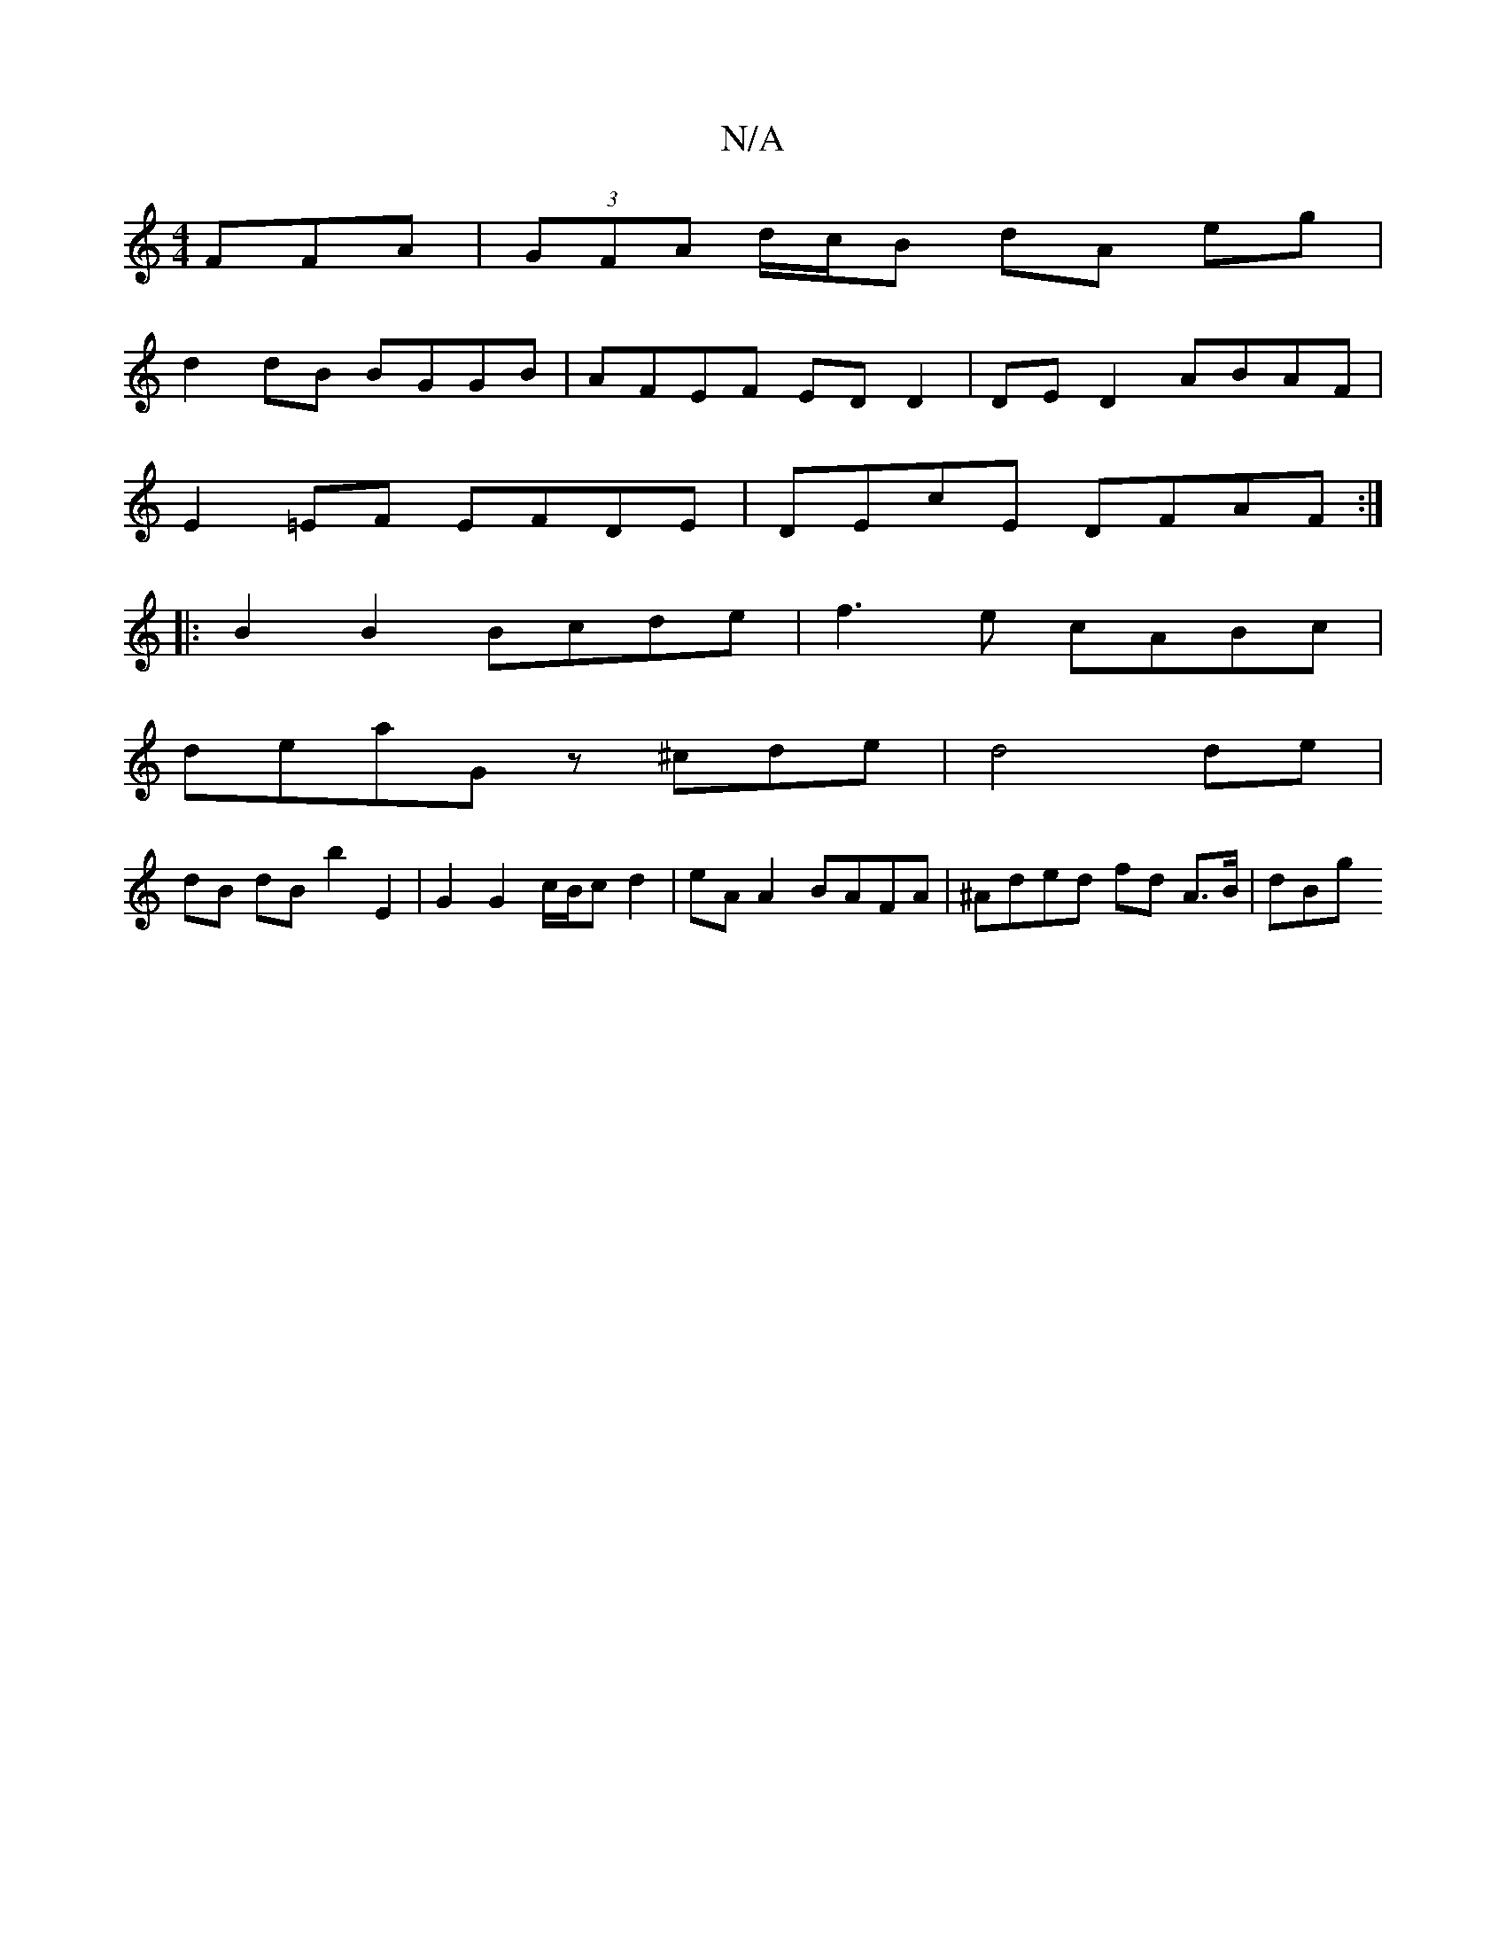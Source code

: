 X:1
T:N/A
M:4/4
R:N/A
K:Cmajor
FFA | (3GFA d/c/B dA eg |
d2 dB BGGB | AFEF ED D2 | DE D2 ABAF |
E2=EF EFDE | DEcE DFAF :|
|: B2B2 Bcde | f3 e cABc |
deaG z^cde | d4 de |
dB dB b2 E2- | G2 G2 c/B/c d2 | eA A2 BAFA|^Aded fd A>B | dBg